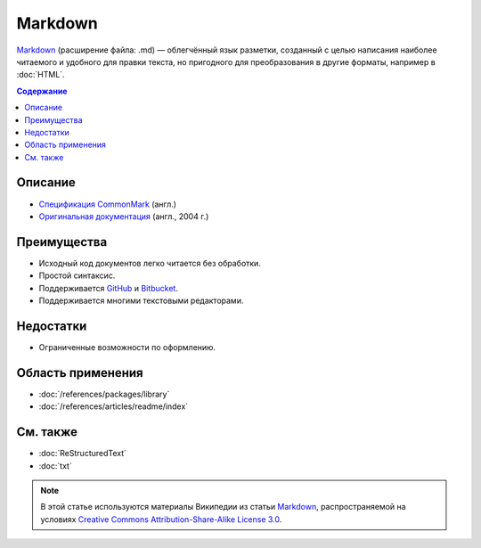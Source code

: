 Markdown
========

.. index::
   Формат документации
   Markdown

`Markdown <https://ru.wikipedia.org/wiki/Markdown>`_ (расширение файла: .md) — облегчённый язык
разметки, созданный с целью написания наиболее читаемого и удобного для правки текста, но пригодного
для преобразования в другие форматы, например в :doc:`HTML`.

.. contents:: Содержание
   :local:
   :depth: 2
   :backlinks: none

Описание
--------

* `Спецификация CommonMark <https://spec.commonmark.org/>`_ (англ.)
* `Оригинальная документация <https://daringfireball.net/projects/markdown/>`_ (англ., 2004 г.)

Преимущества
------------

* Исходный код документов легко читается без обработки.
* Простой синтаксис.
* Поддерживается `GitHub <https://github.com/>`_ и `Bitbucket <https://bitbucket.org/>`_.
* Поддерживается многими текстовыми редакторами.

Недостатки
----------

* Ограниченные возможности по оформлению.

Область применения
------------------

* :doc:`/references/packages/library`
* :doc:`/references/articles/readme/index`

См. также
---------

* :doc:`ReStructuredText`
* :doc:`txt`

.. note::

   В этой статье используются материалы Википедии из статьи
   `Markdown <https://ru.wikipedia.org/wiki/Markdown>`_,
   распространяемой на условиях
   `Creative Commons Attribution-Share-Alike License 3.0 <https://creativecommons.org/licenses/by-sa/3.0/>`_.
